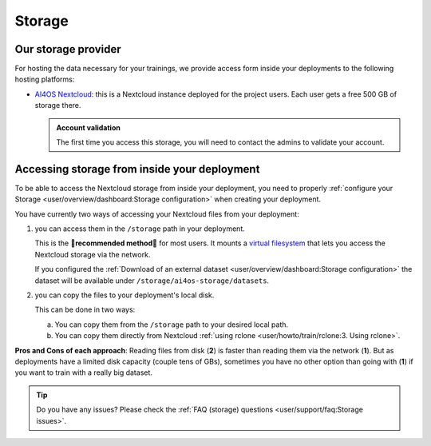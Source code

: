 Storage
=======

Our storage provider
--------------------

For hosting the data necessary for your trainings, we provide access form inside your
deployments to the following hosting platforms:

* `AI4OS Nextcloud <https://share.services.ai4os.eu/>`__: this is a Nextcloud instance
  deployed for the project users. Each user gets a free 500 GB of storage there.

  .. admonition:: Account validation
     :class: important

     The first time you access this storage, you will need to contact the admins to validate your account.

  .. image:: /_static/images/nextcloud/folders.png


Accessing storage from inside your deployment
---------------------------------------------

To be able to access the Nextcloud storage from inside your deployment, you need to properly :ref:`configure your Storage <user/overview/dashboard:Storage configuration>` when creating your deployment.

You have currently two ways of accessing your Nextcloud files from your deployment:

1. you can access them in the ``/storage`` path in your deployment.

   This is the **🌟️recommended method🌟️** for most users.
   It mounts a `virtual filesystem <https://rclone.org/commands/rclone_mount/>`__ that lets you access the Nextcloud storage via the network.

   If you configured the :ref:`Download of an external dataset <user/overview/dashboard:Storage configuration>` the dataset will be available under ``/storage/ai4os-storage/datasets``.

2. you can copy the files to your deployment's local disk.

   This can be done in two ways:

   a. You can copy them from the ``/storage`` path to your desired local path.
   b. You can copy them directly from Nextcloud :ref:`using rclone <user/howto/train/rclone:3. Using rclone>`.

**Pros and Cons of each approach**:
Reading files from disk (**2**) is faster than reading them via the network (**1**).
But as deployments have a limited disk capacity (couple tens of GBs),
sometimes you have no other option than going with (**1**) if you want to train with a
really big dataset.

.. tip::

   Do you have any issues? Please check the :ref:`FAQ (storage) questions <user/support/faq:Storage issues>`.
